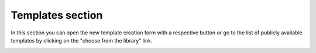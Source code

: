 =================
Templates section
=================

In this section you can open the new template creation form with a respective button or go to the list of publicly available templates by clicking on the "choose from the library" link.

.. image:: pic_templates/templates.png
   :width: 600
   :align: center